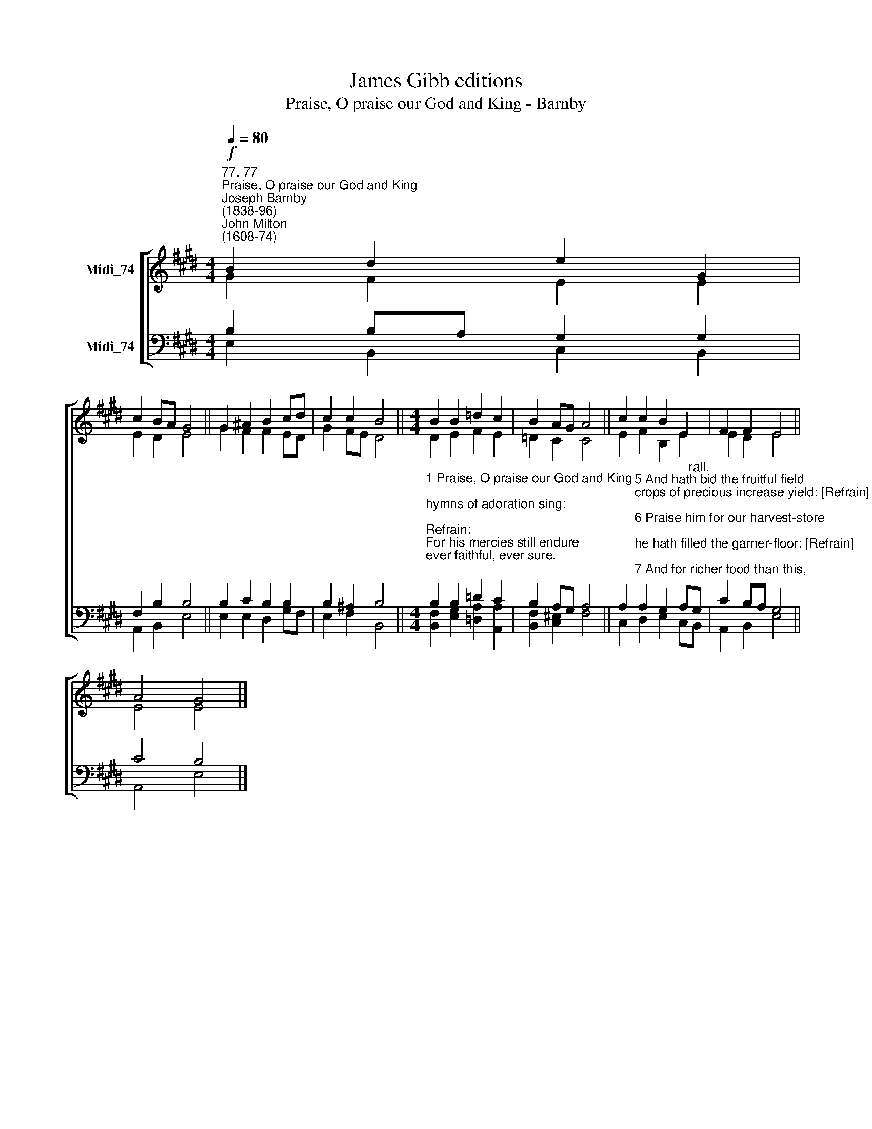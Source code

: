 X:1
T:James Gibb editions
T:Praise, O praise our God and King - Barnby
%%score [ ( 1 2 ) ( 3 4 ) ]
L:1/8
Q:1/4=80
M:4/4
K:E
V:1 treble nm="Midi_74"
V:2 treble 
V:3 bass nm="Midi_74"
V:4 bass 
V:1
"^77. 77""^Praise, O praise our God and King""^Joseph Barnby\n(1838-96)""^John Milton\n(1608-74)"!f! B2 d2 e2 G2 | %1
 c2 BA G4 || G2 ^A2 B2 cd | c2 c2 B4 ||[M:4/4] B2 B2 =d2 c2 | B2 AG A4 || c2 c2 B2 E2 | F2 F2 E4 || %8
 A4 G4 |] %9
V:2
 G2 F2 E2 E2 | E2 D2 E4 || G2 F2 F2 ED | G2 FE D4 ||[M:4/4] D2 E2 F2 E2 | =D2 C2 C4 || %6
 E2 F2 B,2 E2 | E2 D2 E4 || E4 E4 |] %9
V:3
 B,2 B,A, G,2 G,2 | F,2 B,2 B,4 || B,2 C2 B,2 B,2 | B,2 ^A,2 B,4 || %4
[M:4/4]"^1 Praise, O praise our God and King;\nhymns of adoration sing:\n\nRefrain:\nFor his mercies still endure\never faithful, ever sure.\n\n2 Praise him that he made the sun\nday by day his course to run: [Refrain]\n\n3 And the silver moon by night,\nshining with her gentle light: [Refrain]\n\n4 Praise him that he gave the rain\nto mature the swelling grain: [Refrain]" B,2 B,2 =D2 C2 | %5
 B,2 A,G, A,4 || %6
 A,2"^5 And hath bid the fruitful field\ncrops of precious increase yield: [Refrain]\n\n6 Praise him for our harvest-store;\nhe hath filled the garner-floor: [Refrain]\n\n7 And for richer food than this,\npledge of everlasting bliss: [Refrain]\n\n8 Glory to our bounteous King;\nglory let creation sing:\nGlory to the Father, Son,\nand blest Spirit, Three in One." A,2 G,2 A,"^rall."G, | %7
 C2 B,A, G,4 || C4 B,4 |] %9
V:4
 E,2 B,,2 C,2 B,,2 | A,,2 B,,2 E,4 || E,2 E,2 D,2 G,F, | E,2 F,2 B,,4 || %4
[M:4/4] [B,,F,]2 [E,G,]2 [=D,A,]2 [A,,A,]2 | [B,,F,]2 [C,^E,]2 F,4 || C,2 D,2 E,2 C,B,, | %7
 A,,2 B,,2 E,4 || A,,4 E,4 |] %9

